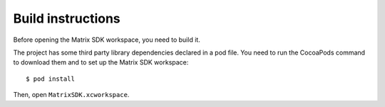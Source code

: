 Build instructions
==================

Before opening the Matrix SDK workspace, you need to build it.


The project has some third party library dependencies declared in a pod file. You need to run the CocoaPods command to download them and to set up the Matrix SDK workspace::

        $ pod install

Then, open ``MatrixSDK.xcworkspace``. 

